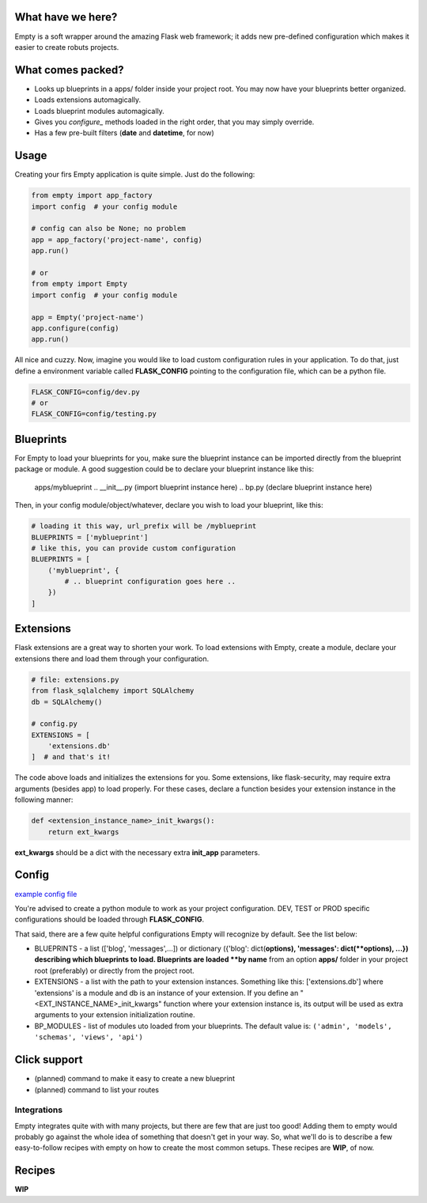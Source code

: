 What have we here?
==================

Empty is a soft wrapper around the amazing Flask web framework; it
adds new pre-defined configuration which makes it easier to create
robuts projects.

What comes packed?
==================

- Looks up blueprints in a apps/ folder inside your project root. You may now have your blueprints better organized.
- Loads extensions automagically.
- Loads blueprint modules automagically.
- Gives you *configure_* methods loaded in the right order, that you may simply override.
- Has a few pre-built filters (**date** and **datetime**, for now)

Usage
=====

Creating your firs Empty application is quite simple. Just do the following:

.. code:: python

    from empty import app_factory
    import config  # your config module

    # config can also be None; no problem
    app = app_factory('project-name', config)
    app.run()

    # or
    from empty import Empty
    import config  # your config module

    app = Empty('project-name')
    app.configure(config)
    app.run()

All nice and cuzzy. Now, imagine you would like to load custom
configuration rules in your application. To do that,
just define a environment variable called **FLASK_CONFIG**
pointing to the configuration file, which can be a python file.

.. code:: python

    FLASK_CONFIG=config/dev.py
    # or
    FLASK_CONFIG=config/testing.py

Blueprints
==========

For Empty to load your blueprints for you, make sure
the blueprint instance can be imported directly from
the blueprint package or module. A good suggestion
could be to declare your blueprint instance like this:

    apps/myblueprint
    .. __init__.py (import blueprint instance here)
    .. bp.py (declare blueprint instance here)

Then, in your config module/object/whatever, declare
you wish to load your blueprint, like this:

.. code:: python

    # loading it this way, url_prefix will be /myblueprint
    BLUEPRINTS = ['myblueprint']
    # like this, you can provide custom configuration
    BLUEPRINTS = [
        ('myblueprint', {
            # .. blueprint configuration goes here ..
        })
    ]

Extensions
==========

Flask extensions are a great way to shorten your work.
To load extensions with Empty, create a module,
declare your extensions there and load them through
your configuration.

.. code:: python

    # file: extensions.py
    from flask_sqlalchemy import SQLAlchemy
    db = SQLAlchemy()

    # config.py
    EXTENSIONS = [
        'extensions.db'
    ]  # and that's it!

The code above loads and initializes the extensions for you.
Some extensions, like flask-security, may require extra
arguments (besides app) to load properly. For these cases,
declare a function besides your extension instance in the
following manner:

.. code:: python

    def <extension_instance_name>_init_kwargs():
        return ext_kwargs

**ext_kwargs** should be a dict with the necessary extra
**init_app** parameters.


Config
======

`example config file <https://github.com/italomaia/flask-vue-semantic-docker/blob/master/app/config.py>`_

You're advised to create a python module to work as your project configuration.
DEV, TEST or PROD specific configurations should be loaded through **FLASK_CONFIG**.

That said, there are a few quite helpful configurations Empty will recognize
by default. See the list below:

- BLUEPRINTS - a list (['blog', 'messages',...]) or dictionary ({'blog': dict(**options), 'messages': dict(**options), ...}) describing which blueprints to load. Blueprints are loaded **by name** from an option **apps/** folder in your project root (preferably) or directly from the project root. 
- EXTENSIONS - a list with the path to your extension instances. Something like this: ['extensions.db'] where 'extensions' is a module and db is an instance of your extension. If you define an "<EXT_INSTANCE_NAME>_init_kwargs" function where your extension instance is, its output will be used as extra arguments to your extension initialization routine.
- BP_MODULES - list of modules  uto loaded from your blueprints. The default value is: ``('admin', 'models', 'schemas', 'views', 'api')``

Click support
=============

- (planned) command to make it easy to create a new blueprint
- (planned) command to list your routes

Integrations
------------

Empty integrates quite with with many projects, but there are few that
are just too good! Adding them to empty would probably go against the
whole idea of something that doesn't get in your way. So, what we'll do
is to describe a few easy-to-follow recipes with empty on how to
create the most common setups. These recipes are **WIP**, of now.

Recipes
=======

**WIP**
